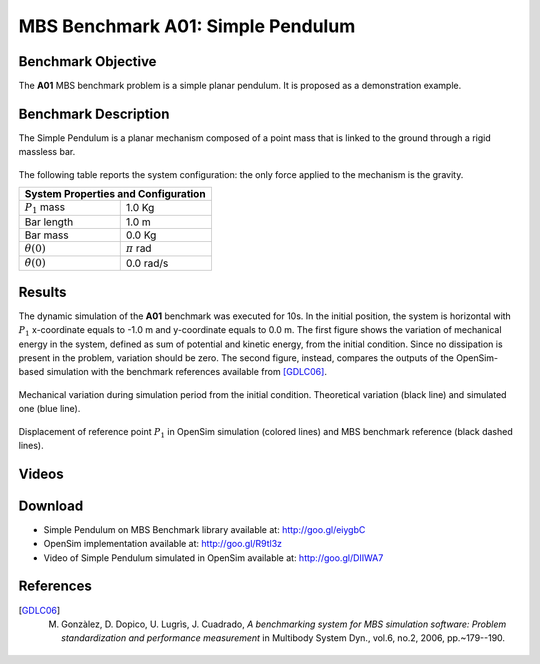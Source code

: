 
MBS Benchmark A01: Simple Pendulum
==================================

Benchmark Objective
-------------------
The **A01** MBS benchmark problem is a simple planar pendulum. It is proposed as a demonstration example.

Benchmark Description
---------------------
The Simple Pendulum is a planar mechanism composed of a point mass that is linked to the ground through a rigid massless bar.

.. figure:: ../images/1MBS_Pendolum.png
   :align: center
   :height: 300pt
   :alt: {Simple Pendulum sketch.
   :figclass: align-center


The following table reports the system configuration: the only force applied to the mechanism is the gravity.

============================ ===================
**System Properties and Configuration**
------------------------------------------------
 :math:`P_1` mass             1.0 Kg
 Bar length                   1.0 m
 Bar mass                     0.0 Kg
 :math:`{\theta}(0)`          :math:`{\pi}` rad
 :math:`\dot{\theta}(0)`      0.0 rad/s
============================ ===================


Results
-------
The dynamic simulation of the **A01** benchmark was executed for 10s.
In the initial position, the system is horizontal with :math:`P_1` x-coordinate equals to -1.0 m and y-coordinate equals to 0.0 m.
The first figure shows the variation of mechanical energy in the system, defined as sum of potential and kinetic energy, from the initial condition. Since no dissipation is present in the problem, variation should be zero.
The second figure, instead, compares the outputs of the OpenSim-based simulation with the benchmark references available from [GDLC06]_.

.. figure:: ../images/A01_energy.png
   :align: center
   :height: 300pt
   :alt: Mechanical variation during simulation period from the initial condition. Ideal variation (black line) and simulated value (blue line)
   :figclass: align_center

   Mechanical variation during simulation period from the initial condition. Theoretical variation (black line) and simulated one (blue line).

.. figure:: ../images/A01_kinematics.png
   :align: center
   :height: 300pt
   :alt: P1 coordinate displacements in OpenSim simulation (dashed lines) and MBS benchmark reference (gray dots).
   :figclass: align-center

   Displacement of reference point :math:`P_1` in OpenSim simulation (colored lines) and MBS benchmark reference (black dashed lines).

Videos
------
.. only:: html

    .. youtube:: http://www.youtube.com/watch?v=FAihrQW7vQw

    .. youtube:: http://www.youtube.com/watch?v=7r_BKcd7zTI

.. only:: latex

  Video of the problem simulated in OpenSim is available `here`_.

.. _here: http://goo.gl/DIIWA7


Download
--------

* Simple Pendulum on MBS Benchmark library available at: http://goo.gl/eiygbC
* OpenSim implementation available at: http://goo.gl/R9tl3z
* Video of Simple Pendulum simulated in OpenSim available at: http://goo.gl/DIIWA7

References
----------

.. [GDLC06] M. Gonzàlez, D. Dopico, U. Lugrìs, J. Cuadrado, *A benchmarking system for MBS simulation software: Problem standardization and performance measurement* in Multibody System Dyn., vol.6, no.2,  2006, pp.~179--190.
